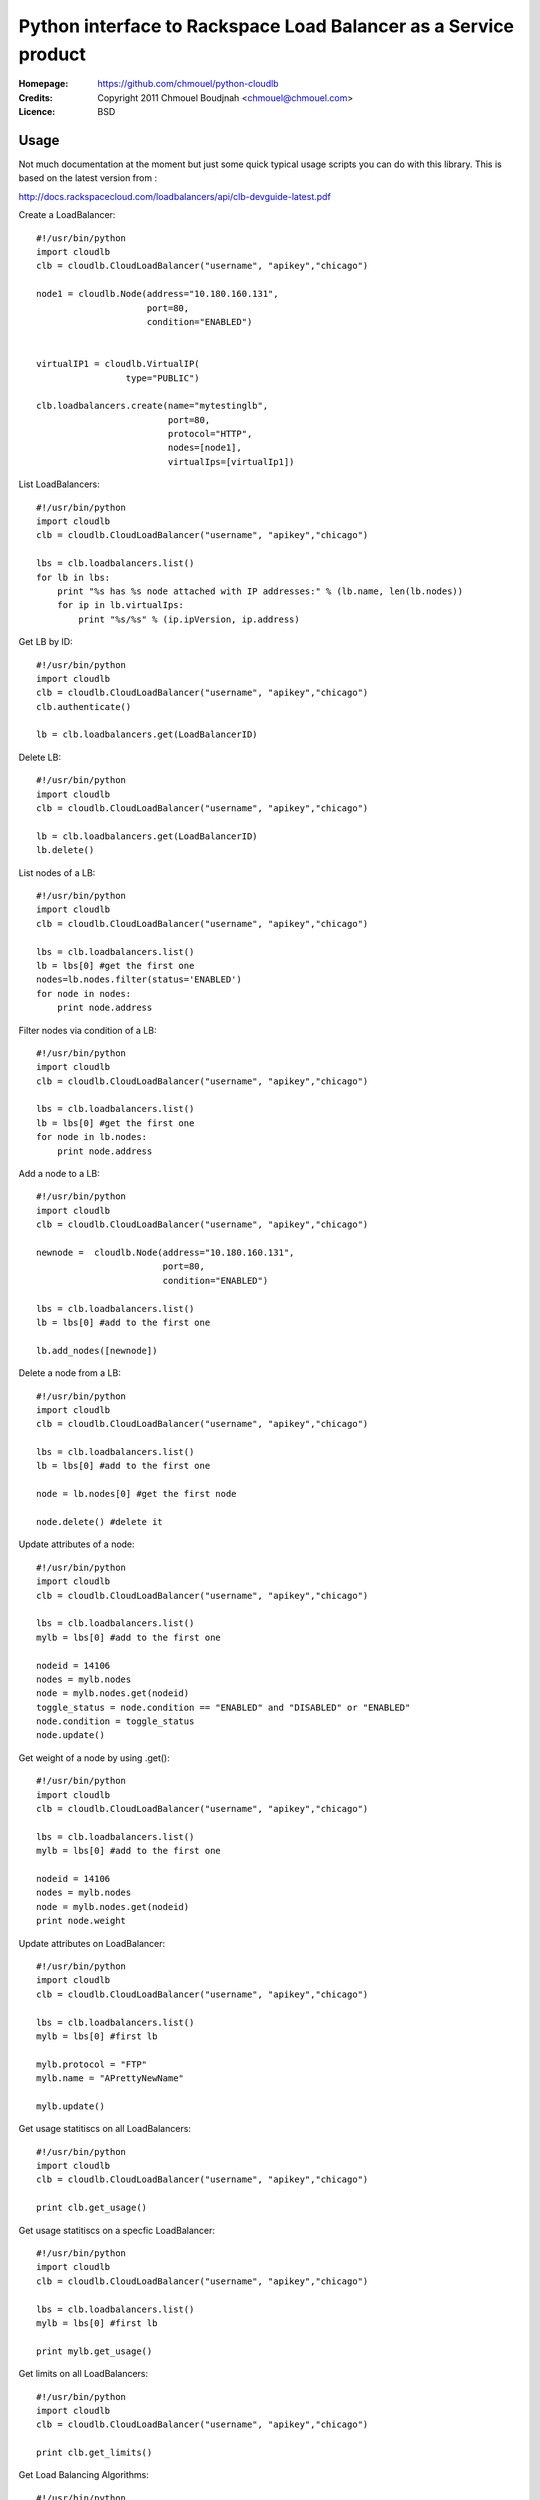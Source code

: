 ==================================================================
 Python interface to Rackspace Load Balancer as a Service product
==================================================================

:Homepage:  https://github.com/chmouel/python-cloudlb
:Credits:   Copyright 2011 Chmouel Boudjnah <chmouel@chmouel.com>
:Licence:   BSD


Usage
=====

Not much documentation at the moment but just some quick typical usage
scripts you can do with this library. This is based on the latest version from :

http://docs.rackspacecloud.com/loadbalancers/api/clb-devguide-latest.pdf

Create a LoadBalancer::

  #!/usr/bin/python
  import cloudlb
  clb = cloudlb.CloudLoadBalancer("username", "apikey","chicago")

  node1 = cloudlb.Node(address="10.180.160.131",
                       port=80,
                       condition="ENABLED")


  virtualIP1 = cloudlb.VirtualIP(
                   type="PUBLIC") 

  clb.loadbalancers.create(name="mytestinglb",
                           port=80,
                           protocol="HTTP",
                           nodes=[node1],
                           virtualIps=[virtualIp1])
  

List LoadBalancers::

  #!/usr/bin/python
  import cloudlb
  clb = cloudlb.CloudLoadBalancer("username", "apikey","chicago")

  lbs = clb.loadbalancers.list()
  for lb in lbs:
      print "%s has %s node attached with IP addresses:" % (lb.name, len(lb.nodes))
      for ip in lb.virtualIps:
          print "%s/%s" % (ip.ipVersion, ip.address)

Get LB by ID::

  #!/usr/bin/python
  import cloudlb
  clb = cloudlb.CloudLoadBalancer("username", "apikey","chicago")
  clb.authenticate()

  lb = clb.loadbalancers.get(LoadBalancerID)

Delete LB::

  #!/usr/bin/python
  import cloudlb
  clb = cloudlb.CloudLoadBalancer("username", "apikey","chicago")

  lb = clb.loadbalancers.get(LoadBalancerID)
  lb.delete()

List nodes of a LB::

  #!/usr/bin/python
  import cloudlb
  clb = cloudlb.CloudLoadBalancer("username", "apikey","chicago")

  lbs = clb.loadbalancers.list()
  lb = lbs[0] #get the first one
  nodes=lb.nodes.filter(status='ENABLED')
  for node in nodes:
      print node.address

Filter nodes via condition of a LB::

  #!/usr/bin/python
  import cloudlb
  clb = cloudlb.CloudLoadBalancer("username", "apikey","chicago")

  lbs = clb.loadbalancers.list()
  lb = lbs[0] #get the first one
  for node in lb.nodes:
      print node.address

Add a node to a LB::

  #!/usr/bin/python
  import cloudlb
  clb = cloudlb.CloudLoadBalancer("username", "apikey","chicago")
 
  newnode =  cloudlb.Node(address="10.180.160.131",
                          port=80,
                          condition="ENABLED")

  lbs = clb.loadbalancers.list()
  lb = lbs[0] #add to the first one

  lb.add_nodes([newnode])
  

Delete a node from a LB::

  #!/usr/bin/python
  import cloudlb
  clb = cloudlb.CloudLoadBalancer("username", "apikey","chicago")
 
  lbs = clb.loadbalancers.list()
  lb = lbs[0] #add to the first one

  node = lb.nodes[0] #get the first node

  node.delete() #delete it

Update attributes of a node::

  #!/usr/bin/python
  import cloudlb
  clb = cloudlb.CloudLoadBalancer("username", "apikey","chicago")
 
  lbs = clb.loadbalancers.list()
  mylb = lbs[0] #add to the first one

  nodeid = 14106
  nodes = mylb.nodes  
  node = mylb.nodes.get(nodeid)
  toggle_status = node.condition == "ENABLED" and "DISABLED" or "ENABLED"
  node.condition = toggle_status
  node.update()

Get weight of a node by using .get()::

  #!/usr/bin/python
  import cloudlb
  clb = cloudlb.CloudLoadBalancer("username", "apikey","chicago")
 
  lbs = clb.loadbalancers.list()
  mylb = lbs[0] #add to the first one

  nodeid = 14106
  nodes = mylb.nodes  
  node = mylb.nodes.get(nodeid)
  print node.weight

Update attributes on LoadBalancer::

  #!/usr/bin/python
  import cloudlb
  clb = cloudlb.CloudLoadBalancer("username", "apikey","chicago")

  lbs = clb.loadbalancers.list()
  mylb = lbs[0] #first lb

  mylb.protocol = "FTP"
  mylb.name = "APrettyNewName"

  mylb.update()

Get usage statitiscs on all LoadBalancers::

  #!/usr/bin/python
  import cloudlb
  clb = cloudlb.CloudLoadBalancer("username", "apikey","chicago")
  
  print clb.get_usage()

Get usage statitiscs on a specfic LoadBalancer::

  #!/usr/bin/python
  import cloudlb
  clb = cloudlb.CloudLoadBalancer("username", "apikey","chicago")
  
  lbs = clb.loadbalancers.list()
  mylb = lbs[0] #first lb

  print mylb.get_usage()

Get limits on all LoadBalancers::

  #!/usr/bin/python
  import cloudlb
  clb = cloudlb.CloudLoadBalancer("username", "apikey","chicago")
  
  print clb.get_limits()

Get Load Balancing Algorithms::

  #!/usr/bin/python
  import cloudlb
  clb = cloudlb.CloudLoadBalancer("username", "apikey","chicago")
  
  print clb.get_algorithms()

Get Load Balancing Protocols::

  #!/usr/bin/python
  import cloudlb
  clb = cloudlb.CloudLoadBalancer("username", "apikey","chicago")
  
  print clb.get_protocols()

Get current Health Monitor::

  #!/usr/bin/python
  import cloudlb
  clb = cloudlb.CloudLoadBalancer("username", "apikey","chicago")
  
  lbs = clb.loadbalancers.list()
  mylb = lbs[0] #first lb

  hm_monitor = mylb.healthmonitor()
  print hm_monitor.get()

Monitor loadbalancer using simple TCP Connect::

  #!/usr/bin/python
  import cloudlb
  clb = cloudlb.CloudLoadBalancer("username", "apikey","chicago")
  
  lbs = clb.loadbalancers.list()
  mylb = lbs[0] #first lb

  hm_monitor = mylb.healthmonitor()
  hm = cloudlb.healthmonitor.HealthMonitor(
    type="CONNECT",
    delay=10,
    timeout=10,
    attemptsBeforeDeactivation=3)
  
  hm_monitor.add(hm)

Monitor loadbalancer using HTTP(s)::

  #!/usr/bin/python
  import cloudlb
  clb = cloudlb.CloudLoadBalancer("username", "apikey","chicago")
  
  lbs = clb.loadbalancers.list()
  mylb = lbs[0] #first lb

  hm_monitor = mylb.healthmonitor()
  hm = cloudlb.healthmonitor.HealthMonitor(
      type="HTTP", #or HTTPS
      delay=10,
      timeout=10,
      attemptsBeforeDeactivation=3,
      path="/",
      statusRegex="^[234][0-9][0-9]$",
      bodyRegex="testing")
  hm_monitor.add(hm)

Delete Health Monitor rule::

  #!/usr/bin/python
  import cloudlb
  clb = cloudlb.CloudLoadBalancer("username", "apikey","chicago")
  
  lbs = clb.loadbalancers.list()
  mylb = lbs[0] #first lb

  hm_monitor = mylb.healthmonitor()
  hm_monitor.delete()

Add http cookie session persistense::

  #!/usr/bin/python
  import cloudlb
  clb = cloudlb.CloudLoadBalancer("username", "apikey","chicago")
  
  lbs = clb.loadbalancers.list()
  mylb = lbs[0] #first lb

  ss = cloudlb.sessionpersistense.SessionPersistense(persistenceType="HTTP_COOKIE")

  ssp = mylb.session_persistense()
  ssp.add(ss)

Get session persistence::

  #!/usr/bin/python
  import cloudlb
  clb = cloudlb.CloudLoadBalancer("username", "apikey","chicago")
  
  lbs = clb.loadbalancers.list()
  mylb = lbs[0] #first lb

  ssp = mylb.session_persistense()
  print ssp.get()

Delete session persistense configuration::

  #!/usr/bin/python
  import cloudlb
  clb = cloudlb.CloudLoadBalancer("username", "apikey","chicago")
  
  lbs = clb.loadbalancers.list()
  mylb = lbs[0] #first lb

  ssp = mylb.session_persistense()
  ssp.delete()

Enable/Disable Connection Logging::

  #!/usr/bin/python
  import cloudlb
  clb = cloudlb.CloudLoadBalancer("username", "apikey","chicago")
  
  lbs = clb.loadbalancers.list()
  mylb = lbs[0] #first lb
  cl = mylb.connection_logging()
  
  #Get connection logging status
  print cl.get()

  #Enable connection logging
  cl.enable()
  
  #Disable connection logging
  cl.disable()

Access Lists::

  #!/usr/bin/python
  import cloudlb
  clb = cloudlb.CloudLoadBalancer("username", "apikey","chicago")
  
  lbs = clb.loadbalancers.list()
  mylb = lbs[0] #first lb
  accesslist = mylb.accesslist()

  networkItem1 = cloudlb.accesslist.NetworkItem(
      address="10.20.30.40", type="ALLOW")

  networkItem2 = cloudlb.accesslist.NetworkItem(
      address="0.0.0.0/0", type="DENY")
    
  # Allow only 10.20.30.40
  accesslist.add([networkItem1, networkItem2])

  # List accesslists
  print accesslist.list()

  # Delete all accesslist
  accesslist.delete()

  # Delete accesslist by ID
  accesslist.delete(id=62)  


LICENSE
=======

See COPYING for license information. Copyright © 2011, Rackspace US, Inc.

Author
======

Chmouel Boudjnah <chmouel@chmouel.com>

